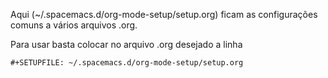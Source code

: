 #+STARTUP: odd
#+OPTIONS: toc:nil
#+OPTIONS: ^:nil
#+OPTIONS: LaTeX:mathjax
#+OPTIONS: tags:nil
#+MATHJAX: align:"left" mathml:t path:"http://cdn.mathjax.org/mathjax/latest/MathJax.js?config=TeX-AMS-MML_HTMLorMML" scale:100
#+LINK: google http://www.google.com/search?q=%s
#+LINK: nautilus elisp:(browse-dir "%s")
#+LINK: sftp elisp:(browse-dir-sftp "%s")
#+LINK: calibre file:~/Dropbox/Calibre Library/%s
#+LINK: mendeley file:~/Mendeley_Desktop/%s
#+LINK: OO elisp:(abrir-no-openoffice "%s")
#+LINK: doi elisp:(browse-doi-url "%s")
#+STARTUP: logdone
#+STARTUP: logreschedule
#+STARTUP: logredeadline
#+STARTUP: hideblocks
#+STARTUP: inlineimages
#+DRAWERS: PROPERTIES CLOCK LOGBOOK HIDDEN
#+COLUMNS: %41ITEM(Task)  %TODO %5Effort %5CLOCKSUM

Aqui (~/.spacemacs.d/org-mode-setup/setup.org) ficam as
configurações comuns a vários arquivos .org.

Para usar basta colocar no arquivo .org desejado a linha
: #+SETUPFILE: ~/.spacemacs.d/org-mode-setup/setup.org
